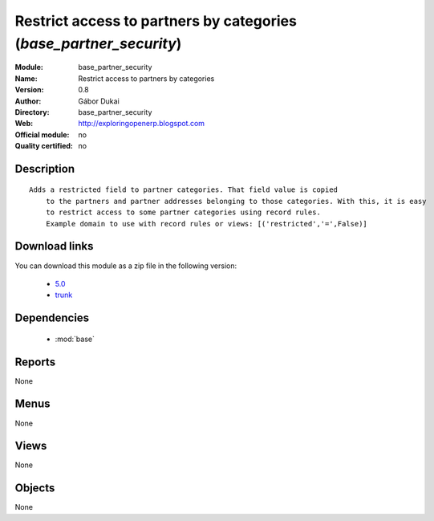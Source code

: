 
.. i18n: .. module:: base_partner_security
.. i18n:     :synopsis: Restrict access to partners by categories 
.. i18n:     :noindex:
.. i18n: .. 
..

.. module:: base_partner_security
    :synopsis: Restrict access to partners by categories 
    :noindex:
.. 

.. i18n: .. raw:: html
.. i18n: 
.. i18n:     <link rel="stylesheet" href="../_static/hide_objects_in_sidebar.css" type="text/css" />
..

.. raw:: html

    <link rel="stylesheet" href="../_static/hide_objects_in_sidebar.css" type="text/css" />

.. i18n: Restrict access to partners by categories (*base_partner_security*)
.. i18n: ===================================================================
.. i18n: :Module: base_partner_security
.. i18n: :Name: Restrict access to partners by categories
.. i18n: :Version: 0.8
.. i18n: :Author: Gábor Dukai
.. i18n: :Directory: base_partner_security
.. i18n: :Web: http://exploringopenerp.blogspot.com
.. i18n: :Official module: no
.. i18n: :Quality certified: no
..

Restrict access to partners by categories (*base_partner_security*)
===================================================================
:Module: base_partner_security
:Name: Restrict access to partners by categories
:Version: 0.8
:Author: Gábor Dukai
:Directory: base_partner_security
:Web: http://exploringopenerp.blogspot.com
:Official module: no
:Quality certified: no

.. i18n: Description
.. i18n: -----------
..

Description
-----------

.. i18n: ::
.. i18n: 
.. i18n:   Adds a restricted field to partner categories. That field value is copied
.. i18n:       to the partners and partner addresses belonging to those categories. With this, it is easy
.. i18n:       to restrict access to some partner categories using record rules.
.. i18n:       Example domain to use with record rules or views: [('restricted','=',False)]
..

::

  Adds a restricted field to partner categories. That field value is copied
      to the partners and partner addresses belonging to those categories. With this, it is easy
      to restrict access to some partner categories using record rules.
      Example domain to use with record rules or views: [('restricted','=',False)]

.. i18n: Download links
.. i18n: --------------
..

Download links
--------------

.. i18n: You can download this module as a zip file in the following version:
..

You can download this module as a zip file in the following version:

.. i18n:   * `5.0 <http://www.openerp.com/download/modules/5.0/base_partner_security.zip>`_  
.. i18n:   * `trunk <http://www.openerp.com/download/modules/trunk/base_partner_security.zip>`_
..

  * `5.0 <http://www.openerp.com/download/modules/5.0/base_partner_security.zip>`_  
  * `trunk <http://www.openerp.com/download/modules/trunk/base_partner_security.zip>`_

.. i18n: Dependencies
.. i18n: ------------
..

Dependencies
------------

.. i18n:  * :mod:`base`
..

 * :mod:`base`

.. i18n: Reports
.. i18n: -------
..

Reports
-------

.. i18n: None
..

None

.. i18n: Menus
.. i18n: -------
..

Menus
-------

.. i18n: None
..

None

.. i18n: Views
.. i18n: -----
..

Views
-----

.. i18n: None
..

None

.. i18n: Objects
.. i18n: -------
..

Objects
-------

.. i18n: None
..

None
